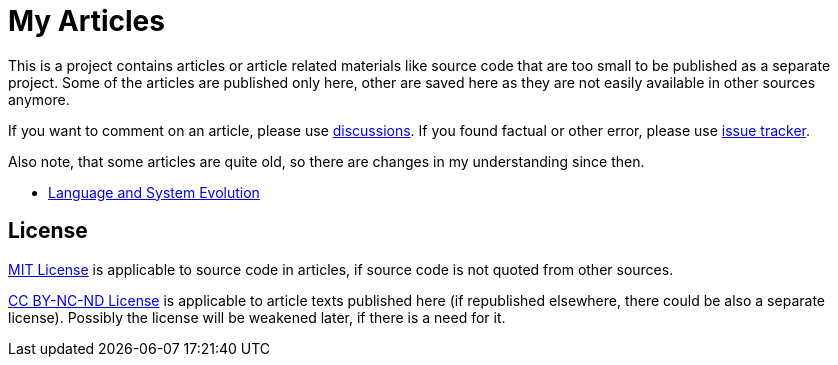 = My Articles

This is a project contains articles or article related materials like source code that are too small to be published as a separate project.
Some of the articles are published only here, other are saved here as they are not easily available in other sources anymore.

If you want to comment on an article, please use https://github.com/const/const-articles/discussions[discussions]. If you found factual or other error, please use https://github.com/const/const-articles/issues[issue tracker].

Also note, that some articles are quite old, so there are changes in my understanding since then.

* link:evolution/README.adoc[Language and System Evolution]

== License

link:LICENSE[MIT License] is applicable to source code in articles, if source code is not quoted from other sources.

link:LICENSE-articles[CC BY-NC-ND License] is applicable to article texts published here (if republished elsewhere, there could be also a separate license). Possibly the license will be weakened later, if there is a need for it.